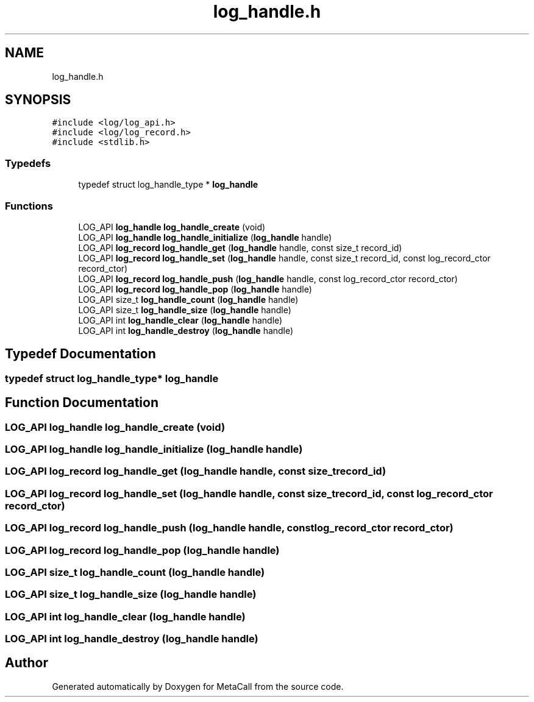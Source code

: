 .TH "log_handle.h" 3 "Tue Jan 23 2024" "Version 0.7.5.34b28423138e" "MetaCall" \" -*- nroff -*-
.ad l
.nh
.SH NAME
log_handle.h
.SH SYNOPSIS
.br
.PP
\fC#include <log/log_api\&.h>\fP
.br
\fC#include <log/log_record\&.h>\fP
.br
\fC#include <stdlib\&.h>\fP
.br

.SS "Typedefs"

.in +1c
.ti -1c
.RI "typedef struct log_handle_type * \fBlog_handle\fP"
.br
.in -1c
.SS "Functions"

.in +1c
.ti -1c
.RI "LOG_API \fBlog_handle\fP \fBlog_handle_create\fP (void)"
.br
.ti -1c
.RI "LOG_API \fBlog_handle\fP \fBlog_handle_initialize\fP (\fBlog_handle\fP handle)"
.br
.ti -1c
.RI "LOG_API \fBlog_record\fP \fBlog_handle_get\fP (\fBlog_handle\fP handle, const size_t record_id)"
.br
.ti -1c
.RI "LOG_API \fBlog_record\fP \fBlog_handle_set\fP (\fBlog_handle\fP handle, const size_t record_id, const log_record_ctor record_ctor)"
.br
.ti -1c
.RI "LOG_API \fBlog_record\fP \fBlog_handle_push\fP (\fBlog_handle\fP handle, const log_record_ctor record_ctor)"
.br
.ti -1c
.RI "LOG_API \fBlog_record\fP \fBlog_handle_pop\fP (\fBlog_handle\fP handle)"
.br
.ti -1c
.RI "LOG_API size_t \fBlog_handle_count\fP (\fBlog_handle\fP handle)"
.br
.ti -1c
.RI "LOG_API size_t \fBlog_handle_size\fP (\fBlog_handle\fP handle)"
.br
.ti -1c
.RI "LOG_API int \fBlog_handle_clear\fP (\fBlog_handle\fP handle)"
.br
.ti -1c
.RI "LOG_API int \fBlog_handle_destroy\fP (\fBlog_handle\fP handle)"
.br
.in -1c
.SH "Typedef Documentation"
.PP 
.SS "typedef struct log_handle_type* \fBlog_handle\fP"

.SH "Function Documentation"
.PP 
.SS "LOG_API \fBlog_handle\fP log_handle_create (void)"

.SS "LOG_API \fBlog_handle\fP log_handle_initialize (\fBlog_handle\fP handle)"

.SS "LOG_API \fBlog_record\fP log_handle_get (\fBlog_handle\fP handle, const size_t record_id)"

.SS "LOG_API \fBlog_record\fP log_handle_set (\fBlog_handle\fP handle, const size_t record_id, const log_record_ctor record_ctor)"

.SS "LOG_API \fBlog_record\fP log_handle_push (\fBlog_handle\fP handle, const log_record_ctor record_ctor)"

.SS "LOG_API \fBlog_record\fP log_handle_pop (\fBlog_handle\fP handle)"

.SS "LOG_API size_t log_handle_count (\fBlog_handle\fP handle)"

.SS "LOG_API size_t log_handle_size (\fBlog_handle\fP handle)"

.SS "LOG_API int log_handle_clear (\fBlog_handle\fP handle)"

.SS "LOG_API int log_handle_destroy (\fBlog_handle\fP handle)"

.SH "Author"
.PP 
Generated automatically by Doxygen for MetaCall from the source code\&.
